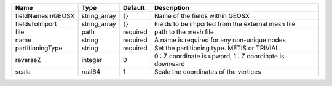

================= ============ ======== ======================================================== 
Name              Type         Default  Description                                              
================= ============ ======== ======================================================== 
fieldNamesInGEOSX string_array {}       Name of the fields within GEOSX                          
fieldsToImport    string_array {}       Fields to be imported from the external mesh file        
file              path         required path to the mesh file                                    
name              string       required A name is required for any non-unique nodes              
partitioningType  string       required Set the partitioning type. METIS or TRIVIAL.             
reverseZ          integer      0        0 : Z coordinate is upward, 1 : Z coordinate is downward 
scale             real64       1        Scale the coordinates of the vertices                    
================= ============ ======== ======================================================== 


